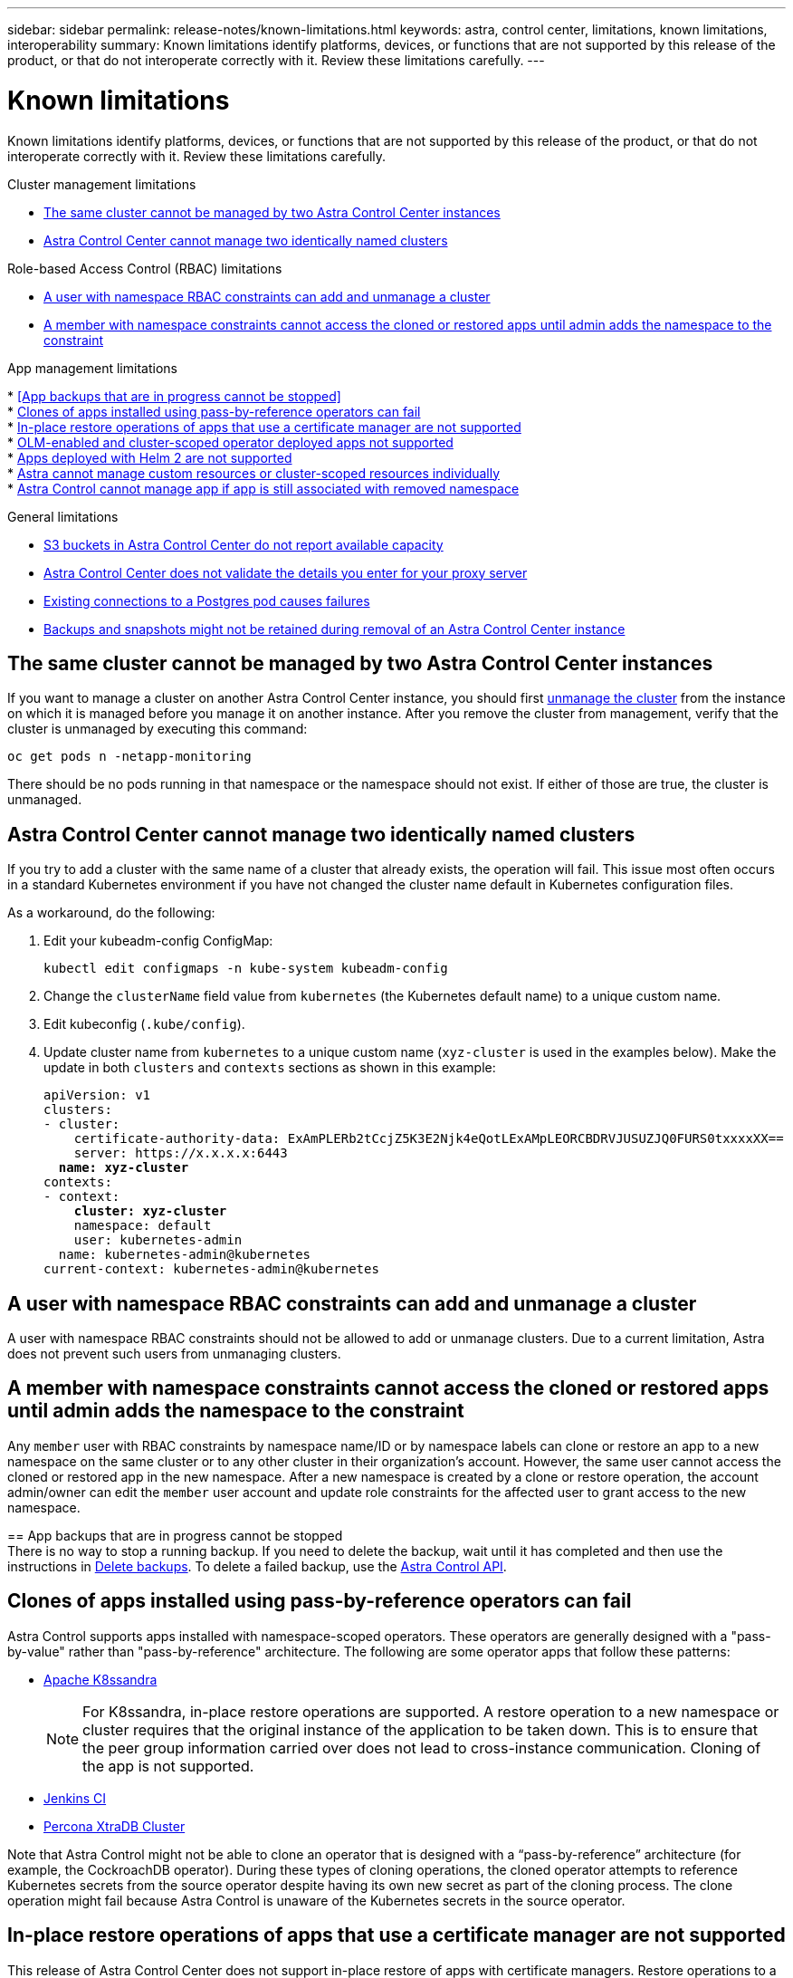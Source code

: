 ---
sidebar: sidebar
permalink: release-notes/known-limitations.html
keywords: astra, control center, limitations, known limitations, interoperability
summary: Known limitations identify platforms, devices, or functions that are not supported by this release of the product, or that do not interoperate correctly with it. Review these limitations carefully.
---

= Known limitations
:hardbreaks:
:icons: font
:imagesdir: ../media/release-notes/

Known limitations identify platforms, devices, or functions that are not supported by this release of the product, or that do not interoperate correctly with it. Review these limitations carefully.

.Cluster management limitations
* <<The same cluster cannot be managed by two Astra Control Center instances>>
* <<Astra Control Center cannot manage two identically named clusters>>

.Role-based Access Control (RBAC) limitations
* <<A user with namespace RBAC constraints can add and unmanage a cluster>>
* <<A member with namespace constraints cannot access the cloned or restored apps until admin adds the namespace to the constraint>>

.App management limitations
[.line-through]#* <<App backups that are in progress cannot be stopped>>#
* <<Clones of apps installed using pass-by-reference operators can fail>>
* <<In-place restore operations of apps that use a certificate manager are not supported>>
* <<OLM-enabled and cluster-scoped operator deployed apps not supported>>
* <<Apps deployed with Helm 2 are not supported>>
* <<Astra cannot manage custom resources or cluster-scoped resources individually>>
* <<Astra Control cannot manage app if app is still associated with removed namespace>>

.General limitations
* <<S3 buckets in Astra Control Center do not report available capacity>>
* <<Astra Control Center does not validate the details you enter for your proxy server>>
* <<Existing connections to a Postgres pod causes failures>>
* <<Backups and snapshots might not be retained during removal of an Astra Control Center instance>>

== The same cluster cannot be managed by two Astra Control Center instances
//DOC-3600/Q2/PI4/PI5
If you want to manage a cluster on another Astra Control Center instance, you should first link:../use/unmanage.html#stop-managing-compute[unmanage the cluster] from the instance on which it is managed before you manage it on another instance. After you remove the cluster from management, verify that the cluster is unmanaged by executing this command:

----
oc get pods n -netapp-monitoring
----

There should be no pods running in that namespace or the namespace should not exist. If either of those are true, the cluster is unmanaged.

== Astra Control Center cannot manage two identically named clusters
//DOC-3744/ASTRACTL-11632/PI5
If you try to add a cluster with the same name of a cluster that already exists, the operation will fail. This issue most often occurs in a standard Kubernetes environment if you have not changed the cluster name default in Kubernetes configuration files.

As a workaround, do the following:

. Edit your kubeadm-config ConfigMap:
+
----
kubectl edit configmaps -n kube-system kubeadm-config
----

. Change the `clusterName` field value from `kubernetes` (the Kubernetes default name) to a unique custom name.
. Edit kubeconfig (`.kube/config`).
. Update cluster name from `kubernetes` to a unique custom name (`xyz-cluster` is used in the examples below). Make the update in both `clusters` and `contexts` sections as shown in this example:
+
[subs=+quotes]
----
apiVersion: v1
clusters:
- cluster:
    certificate-authority-data: ExAmPLERb2tCcjZ5K3E2Njk4eQotLExAMpLEORCBDRVJUSUZJQ0FURS0txxxxXX==
    server: https://x.x.x.x:6443
  *name: xyz-cluster*
contexts:
- context:
    *cluster: xyz-cluster*
    namespace: default
    user: kubernetes-admin
  name: kubernetes-admin@kubernetes
current-context: kubernetes-admin@kubernetes
----

== A user with namespace RBAC constraints can add and unmanage a cluster
//DOC-4137/ASTRACTL-16274/PI5
A user with namespace RBAC constraints should not be allowed to add or unmanage clusters. Due to a current limitation, Astra does not prevent such users from unmanaging clusters.

== A member with namespace constraints cannot access the cloned or restored apps until admin adds the namespace to the constraint
//DOC-4137/ASTRACTL-16344/ASTRACTL-16131/PI5
Any `member` user with RBAC constraints by namespace name/ID or by namespace labels can clone or restore an app to a new namespace on the same cluster or to any other cluster in their organization's account. However, the same user cannot access the cloned or restored app in the new namespace. After a new namespace is created by a clone or restore operation, the account admin/owner can edit the `member` user account and update role constraints for the affected user to grant access to the new namespace.

[.line-through]#== App backups that are in progress cannot be stopped#
//DOC-3552/ASTRACTL-9586/DOC-3894/ASTRACTL-13029/Q2/PI4/PI5
[.line-through]#There is no way to stop a running backup. If you need to delete the backup, wait until it has completed and then use the instructions in link:../use/protect-apps.html#delete-backups[Delete backups]. To delete a failed backup, use the link:https:/docs.netapp.com/us-en/astra-automation/index.html[Astra Control API^].#

== Clones of apps installed using pass-by-reference operators can fail
//DOC-4008/DOC-4010/PI5
Astra Control supports apps installed with namespace-scoped operators. These operators are generally designed with a "pass-by-value" rather than "pass-by-reference" architecture. The following are some operator apps that follow these patterns:

* https://github.com/k8ssandra/cass-operator/tree/v1.7.1[Apache K8ssandra^]
+
NOTE: For K8ssandra, in-place restore operations are supported. A restore operation to a new namespace or cluster requires that the original instance of the application to be taken down. This is to ensure that the peer group information carried over does not lead to cross-instance communication. Cloning of the app is not supported.

* https://github.com/jenkinsci/kubernetes-operator[Jenkins CI^]
* https://github.com/percona/percona-xtradb-cluster-operator[Percona XtraDB Cluster^]

Note that Astra Control might not be able to clone an operator that is designed with a “pass-by-reference” architecture (for example, the CockroachDB operator). During these types of cloning operations, the cloned operator attempts to reference Kubernetes secrets from the source operator despite having its own new secret as part of the cloning process. The clone operation might fail because Astra Control is unaware of the Kubernetes secrets in the source operator.

== In-place restore operations of apps that use a certificate manager are not supported
//ASTRACTL-16478/DOC-4152/PI5
This release of Astra Control Center does not support in-place restore of apps with certificate managers. Restore operations to a different namespace and clone operations are supported.

== OLM-enabled and cluster-scoped operator deployed apps not supported
//DOC-3553/ASTRACTL-9490/AD AH/Q2/PI4/PI5
Astra Control Center does not support application management activities with cluster-scoped operators.

== Apps deployed with Helm 2 are not supported
//From requirements section
If you use Helm to deploy apps, Astra Control Center requires Helm version 3. Managing and cloning apps deployed with Helm 3 (or upgraded from Helm 2 to Helm 3) is fully supported. For more information, see link:../get-started/requirements.html[Astra Control Center requirements].

== Astra cannot manage custom resources or cluster-scoped resources individually
DOC-4292/ASTRACTL-18850/Needs review
Astra cannot define a custom application in some cases because it cannot find custom objects using labels.

== Astra Control cannot manage app if app is still associated with removed namespace
DOC-4390/ASTRACTL-19452
If you do the following:

* Remove a namespace after adding an app associated with that namespace to Astra.
* Create a new namespace with the same name as the previously removed namespace.
* Attempt to define an app on the new namespace in Astra Control using the same label selector criteria as the previously defined app that was associated with the removed namespace.

Attempts to manage the app with Astra Control will fail. You should first unmanage the application before adding another application with the same namespace name and identical label selector criteria.

== S3 buckets in Astra Control Center do not report available capacity
//DOC-3561/ASTRACTL-9425/Q2 and PI4
Before backing up or cloning apps managed by Astra Control Center, check bucket information in the ONTAP or StorageGRID management system.

== Astra Control Center does not validate the details you enter for your proxy server
//From email request/AD AH/Q2 and PI4
Ensure that you link:../use/monitor-protect.html#add-a-proxy-server[enter the correct values] when establishing a connection.

== Existing connections to a Postgres pod causes failures
//From ACS RN
When you perform operations on Postgres pods, you shouldn't connect directly within the pod to use the psql command. Astra Control requires psql access to freeze and thaw the databases. If there is a pre-existing connection, the snapshot, backup, or clone will fail.

== Backups and snapshots might not be retained during removal of an Astra Control Center instance
//AD AH review
If you have an evaluation license, be sure you store your account ID to avoid data loss in the event of Astra Control Center failure if you are not sending ASUPs.

== Find more information

* link:../release-notes/known-issues.html[Known issues]
* link:../release-notes/known-issues-ads.html[Known issues with Astra Data Store and this Astra Control Center release]
